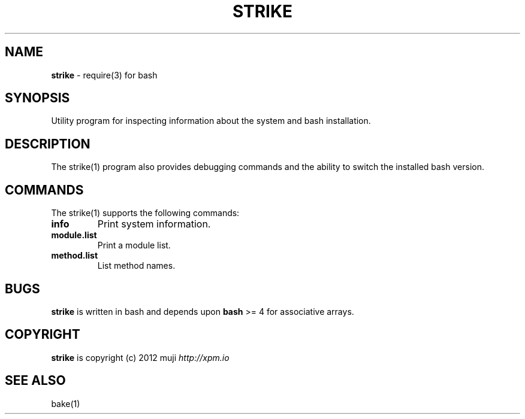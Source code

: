 .\" generated with Ronn/v0.7.3
.\" http://github.com/rtomayko/ronn/tree/0.7.3
.
.TH "STRIKE" "1" "December 2012" "" ""
.
.SH "NAME"
\fBstrike\fR \- require(3) for bash
.
.SH "SYNOPSIS"
Utility program for inspecting information about the system and bash installation\.
.
.SH "DESCRIPTION"
The strike(1) program also provides debugging commands and the ability to switch the installed bash version\.
.
.SH "COMMANDS"
The strike(1) supports the following commands:
.
.TP
\fBinfo\fR
Print system information\.
.
.TP
\fBmodule\.list\fR
Print a module list\.
.
.TP
\fBmethod\.list\fR
List method names\.
.
.SH "BUGS"
\fBstrike\fR is written in bash and depends upon \fBbash\fR >= 4 for associative arrays\.
.
.SH "COPYRIGHT"
\fBstrike\fR is copyright (c) 2012 muji \fIhttp://xpm\.io\fR
.
.SH "SEE ALSO"
bake(1)
